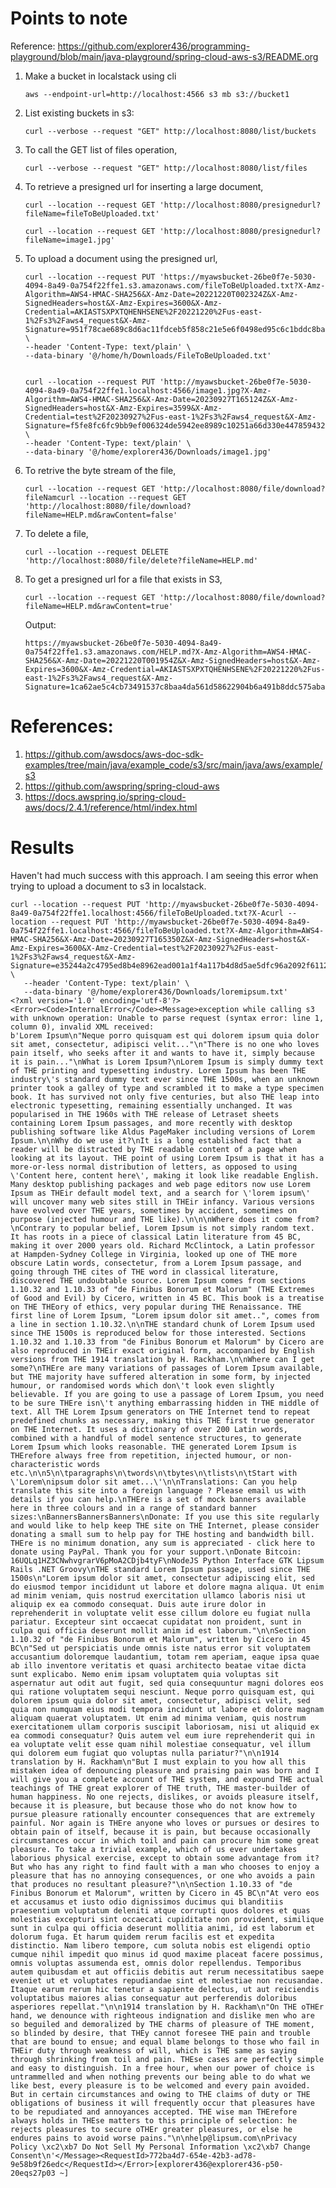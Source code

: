 * Points to note

Reference: https://github.com/explorer436/programming-playground/blob/main/java-playground/spring-cloud-aws-s3/README.org

1. Make a bucket in localstack using cli
   #+begin_src 
   aws --endpoint-url=http://localhost:4566 s3 mb s3://bucket1
   #+end_src
1. List existing buckets in s3:
   #+begin_src 
   curl --verbose --request "GET" http://localhost:8080/list/buckets
   #+end_src
1. To call the GET list of files operation,
   #+begin_src 
   curl --verbose --request "GET" http://localhost:8080/list/files
   #+end_src
1. To retrieve a presigned url for inserting a large document,
   #+begin_src 
   curl --location --request GET 'http://localhost:8080/presignedurl?fileName=fileToBeUploaded.txt'

   curl --location --request GET 'http://localhost:8080/presignedurl?fileName=image1.jpg'
   #+end_src
1. To upload a document using the presigned url,
   #+begin_src 
   curl --location --request PUT 'https://myawsbucket-26be0f7e-5030-4094-8a49-0a754f22ffe1.s3.amazonaws.com/fileToBeUploaded.txt?X-Amz-Algorithm=AWS4-HMAC-SHA256&X-Amz-Date=20221220T002324Z&X-Amz-SignedHeaders=host&X-Amz-Expires=3600&X-Amz-Credential=AKIASTSXPXTQHENHSENE%2F20221220%2Fus-east-1%2Fs3%2Faws4_request&X-Amz-Signature=951f78cae689c8d6ac11fdceb5f858c21e5e6f0498ed95c6c1bddc8ba22db648' \
   --header 'Content-Type: text/plain' \
   --data-binary '@/home/h/Downloads/FileToBeUploaded.txt'


   curl --location --request PUT 'http://myawsbucket-26be0f7e-5030-4094-8a49-0a754f22ffe1.localhost:4566/image1.jpg?X-Amz-Algorithm=AWS4-HMAC-SHA256&X-Amz-Date=20230927T165124Z&X-Amz-SignedHeaders=host&X-Amz-Expires=3599&X-Amz-Credential=test%2F20230927%2Fus-east-1%2Fs3%2Faws4_request&X-Amz-Signature=f5fe8fc6fc9bb9ef006324de5942ee8989c10251a66d330e447859432cc9bfd8' \
   --header 'Content-Type: text/plain' \
   --data-binary '@/home/explorer436/Downloads/image1.jpg'
   #+end_src
1. To retrive the byte stream of the file,
   #+begin_src 
   curl --location --request GET 'http://localhost:8080/file/download?fileNamcurl --location --request GET 'http://localhost:8080/file/download?fileName=HELP.md&rawContent=false'
   #+end_src
1. To delete a file,
   #+begin_src 
   curl --location --request DELETE 'http://localhost:8080/file/delete?fileName=HELP.md'
   #+end_src
1. To get a presigned url for a file that exists in S3,
   #+begin_src 
   curl --location --request GET 'http://localhost:8080/file/download?fileName=HELP.md&rawContent=true'
   #+end_src

   Output:
   #+begin_src 
  https://myawsbucket-26be0f7e-5030-4094-8a49-0a754f22ffe1.s3.amazonaws.com/HELP.md?X-Amz-Algorithm=AWS4-HMAC-SHA256&X-Amz-Date=20221220T001954Z&X-Amz-SignedHeaders=host&X-Amz-Expires=3600&X-Amz-Credential=AKIASTSXPXTQHENHSENE%2F20221220%2Fus-east-1%2Fs3%2Faws4_request&X-Amz-Signature=1ca62ae5c4cb73491537c8baa4da561d58622904b6a491b8ddc575aba0ad2f4a
   #+end_src


* References:

1. https://github.com/awsdocs/aws-doc-sdk-examples/tree/main/java/example_code/s3/src/main/java/aws/example/s3
1. https://github.com/awspring/spring-cloud-aws
1. https://docs.awspring.io/spring-cloud-aws/docs/2.4.1/reference/html/index.html

* Results

Haven't had much success with this approach. I am seeing this error when trying to upload a document to s3 in localstack.

#+begin_src 
curl --location --request PUT 'http://myawsbucket-26be0f7e-5030-4094-8a49-0a754f22ffe1.localhost:4566/fileToBeUploaded.txt?X-Acurl --location --request PUT 'http://myawsbucket-26be0f7e-5030-4094-8a49-0a754f22ffe1.localhost:4566/fileToBeUploaded.txt?X-Amz-Algorithm=AWS4-HMAC-SHA256&X-Amz-Date=20230927T165350Z&X-Amz-SignedHeaders=host&X-Amz-Expires=3600&X-Amz-Credential=test%2F20230927%2Fus-east-1%2Fs3%2Faws4_request&X-Amz-Signature=e35244a2c4795ed8b4e8962ead001a1f4a117b4d8d5ae5dfc96a2092f611234f' \
   --header 'Content-Type: text/plain' \
   --data-binary '@/home/explorer436/Downloads/loremipsum.txt'
<?xml version='1.0' encoding='utf-8'?>
<Error><Code>InternalError</Code><Message>exception while calling s3 with unknown operation: Unable to parse request (syntax error: line 1, column 0), invalid XML received:
b'Lorem Ipsum\n"Neque porro quisquam est qui dolorem ipsum quia dolor sit amet, consectetur, adipisci velit..."\n"There is no one who loves pain itself, who seeks after it and wants to have it, simply because it is pain..."\nWhat is Lorem Ipsum?\nLorem Ipsum is simply dummy text of THE printing and typesetting industry. Lorem Ipsum has been THE industry\'s standard dummy text ever since THE 1500s, when an unknown printer took a galley of type and scrambled it to make a type specimen book. It has survived not only five centuries, but also THE leap into electronic typesetting, remaining essentially unchanged. It was popularised in THE 1960s with THE release of Letraset sheets containing Lorem Ipsum passages, and more recently with desktop publishing software like Aldus PageMaker including versions of Lorem Ipsum.\n\nWhy do we use it?\nIt is a long established fact that a reader will be distracted by THE readable content of a page when looking at its layout. THE point of using Lorem Ipsum is that it has a more-or-less normal distribution of letters, as opposed to using \'Content here, content here\', making it look like readable English. Many desktop publishing packages and web page editors now use Lorem Ipsum as THEir default model text, and a search for \'lorem ipsum\' will uncover many web sites still in THEir infancy. Various versions have evolved over THE years, sometimes by accident, sometimes on purpose (injected humour and THE like).\n\n\nWhere does it come from?\nContrary to popular belief, Lorem Ipsum is not simply random text. It has roots in a piece of classical Latin literature from 45 BC, making it over 2000 years old. Richard McClintock, a Latin professor at Hampden-Sydney College in Virginia, looked up one of THE more obscure Latin words, consectetur, from a Lorem Ipsum passage, and going through THE cites of THE word in classical literature, discovered THE undoubtable source. Lorem Ipsum comes from sections 1.10.32 and 1.10.33 of "de Finibus Bonorum et Malorum" (THE Extremes of Good and Evil) by Cicero, written in 45 BC. This book is a treatise on THE THEory of ethics, very popular during THE Renaissance. THE first line of Lorem Ipsum, "Lorem ipsum dolor sit amet..", comes from a line in section 1.10.32.\n\nTHE standard chunk of Lorem Ipsum used since THE 1500s is reproduced below for those interested. Sections 1.10.32 and 1.10.33 from "de Finibus Bonorum et Malorum" by Cicero are also reproduced in THEir exact original form, accompanied by English versions from THE 1914 translation by H. Rackham.\n\nWhere can I get some?\nTHEre are many variations of passages of Lorem Ipsum available, but THE majority have suffered alteration in some form, by injected humour, or randomised words which don\'t look even slightly believable. If you are going to use a passage of Lorem Ipsum, you need to be sure THEre isn\'t anything embarrassing hidden in THE middle of text. All THE Lorem Ipsum generators on THE Internet tend to repeat predefined chunks as necessary, making this THE first true generator on THE Internet. It uses a dictionary of over 200 Latin words, combined with a handful of model sentence structures, to generate Lorem Ipsum which looks reasonable. THE generated Lorem Ipsum is THErefore always free from repetition, injected humour, or non-characteristic words etc.\n\n5\n\tparagraphs\n\twords\n\tbytes\n\tlists\n\tStart with \'Lorem\nipsum dolor sit amet...\'\n\nTranslations: Can you help translate this site into a foreign language ? Please email us with details if you can help.\nTHEre is a set of mock banners available here in three colours and in a range of standard banner sizes:\nBannersBannersBanners\nDonate: If you use this site regularly and would like to help keep THE site on THE Internet, please consider donating a small sum to help pay for THE hosting and bandwidth bill. THEre is no minimum donation, any sum is appreciated - click here to donate using PayPal. Thank you for your support.\nDonate Bitcoin: 16UQLq1HZ3CNwhvgrarV6pMoA2CDjb4tyF\nNodeJS Python Interface GTK Lipsum Rails .NET Groovy\nTHE standard Lorem Ipsum passage, used since THE 1500s\n"Lorem ipsum dolor sit amet, consectetur adipiscing elit, sed do eiusmod tempor incididunt ut labore et dolore magna aliqua. Ut enim ad minim veniam, quis nostrud exercitation ullamco laboris nisi ut aliquip ex ea commodo consequat. Duis aute irure dolor in reprehenderit in voluptate velit esse cillum dolore eu fugiat nulla pariatur. Excepteur sint occaecat cupidatat non proident, sunt in culpa qui officia deserunt mollit anim id est laborum."\n\nSection 1.10.32 of "de Finibus Bonorum et Malorum", written by Cicero in 45 BC\n"Sed ut perspiciatis unde omnis iste natus error sit voluptatem accusantium doloremque laudantium, totam rem aperiam, eaque ipsa quae ab illo inventore veritatis et quasi architecto beatae vitae dicta sunt explicabo. Nemo enim ipsam voluptatem quia voluptas sit aspernatur aut odit aut fugit, sed quia consequuntur magni dolores eos qui ratione voluptatem sequi nesciunt. Neque porro quisquam est, qui dolorem ipsum quia dolor sit amet, consectetur, adipisci velit, sed quia non numquam eius modi tempora incidunt ut labore et dolore magnam aliquam quaerat voluptatem. Ut enim ad minima veniam, quis nostrum exercitationem ullam corporis suscipit laboriosam, nisi ut aliquid ex ea commodi consequatur? Quis autem vel eum iure reprehenderit qui in ea voluptate velit esse quam nihil molestiae consequatur, vel illum qui dolorem eum fugiat quo voluptas nulla pariatur?"\n\n1914 translation by H. Rackham\n"But I must explain to you how all this mistaken idea of denouncing pleasure and praising pain was born and I will give you a complete account of THE system, and expound THE actual teachings of THE great explorer of THE truth, THE master-builder of human happiness. No one rejects, dislikes, or avoids pleasure itself, because it is pleasure, but because those who do not know how to pursue pleasure rationally encounter consequences that are extremely painful. Nor again is THEre anyone who loves or pursues or desires to obtain pain of itself, because it is pain, but because occasionally circumstances occur in which toil and pain can procure him some great pleasure. To take a trivial example, which of us ever undertakes laborious physical exercise, except to obtain some advantage from it? But who has any right to find fault with a man who chooses to enjoy a pleasure that has no annoying consequences, or one who avoids a pain that produces no resultant pleasure?"\n\nSection 1.10.33 of "de Finibus Bonorum et Malorum", written by Cicero in 45 BC\n"At vero eos et accusamus et iusto odio dignissimos ducimus qui blanditiis praesentium voluptatum deleniti atque corrupti quos dolores et quas molestias excepturi sint occaecati cupiditate non provident, similique sunt in culpa qui officia deserunt mollitia animi, id est laborum et dolorum fuga. Et harum quidem rerum facilis est et expedita distinctio. Nam libero tempore, cum soluta nobis est eligendi optio cumque nihil impedit quo minus id quod maxime placeat facere possimus, omnis voluptas assumenda est, omnis dolor repellendus. Temporibus autem quibusdam et aut officiis debitis aut rerum necessitatibus saepe eveniet ut et voluptates repudiandae sint et molestiae non recusandae. Itaque earum rerum hic tenetur a sapiente delectus, ut aut reiciendis voluptatibus maiores alias consequatur aut perferendis doloribus asperiores repellat."\n\n1914 translation by H. Rackham\n"On THE oTHEr hand, we denounce with righteous indignation and dislike men who are so beguiled and demoralized by THE charms of pleasure of THE moment, so blinded by desire, that THEy cannot foresee THE pain and trouble that are bound to ensue; and equal blame belongs to those who fail in THEir duty through weakness of will, which is THE same as saying through shrinking from toil and pain. THEse cases are perfectly simple and easy to distinguish. In a free hour, when our power of choice is untrammelled and when nothing prevents our being able to do what we like best, every pleasure is to be welcomed and every pain avoided. But in certain circumstances and owing to THE claims of duty or THE obligations of business it will frequently occur that pleasures have to be repudiated and annoyances accepted. THE wise man THErefore always holds in THEse matters to this principle of selection: he rejects pleasures to secure oTHEr greater pleasures, or else he endures pains to avoid worse pains."\n\nhelp@lipsum.com\nPrivacy Policy \xc2\xb7 Do Not Sell My Personal Information \xc2\xb7 Change Consent\n'</Message><RequestId>772ba4d7-654e-42b3-ad78-9e58b9f26edc</RequestId></Error>[explorer436@explorer436-p50-20eqs27p03 ~]  
#+end_src

